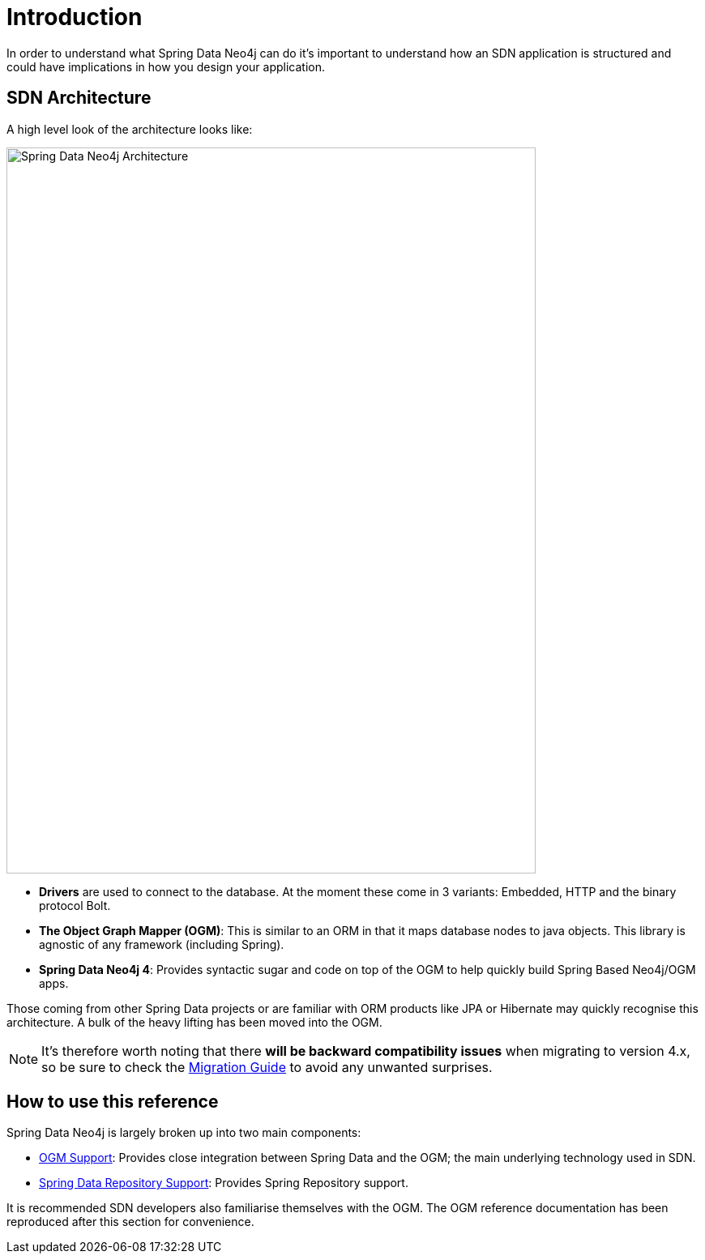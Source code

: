 [[reference.introduction]]
= Introduction

In order to understand what Spring Data Neo4j can do it's important to understand
how an SDN application is structured and could have implications in how you design your application.

[[reference.architecture]]
== SDN Architecture

A high level look of the architecture looks like:

image::SDN-Architecture.png[Spring Data Neo4j Architecture,align="center",width="653",height="896"]

* ***Drivers*** are used to connect to the database. At the moment these come in 3 variants: Embedded, HTTP and the binary protocol Bolt.
* ***The Object Graph Mapper (OGM)***: This is similar to an ORM in that it maps database nodes to java objects. This library is agnostic of any framework (including Spring).
* ***Spring Data Neo4j 4***: Provides syntactic sugar and code on top of the OGM to help quickly build Spring Based Neo4j/OGM apps.

Those coming from other Spring Data projects or are familiar with ORM products like JPA or Hibernate may quickly recognise this architecture.
A bulk of the heavy lifting has been moved into the OGM.

[NOTE]
It's therefore worth noting that there *will be backward compatibility issues* when migrating to version 4.x, so be sure to check the <<migration,Migration Guide>> to avoid any unwanted surprises.


[[reference.how-to-use-this-reference]]
== How to use this reference


Spring Data Neo4j is largely broken up into two main components:

- <<reference.ogm-support, OGM Support>>: Provides close integration between Spring Data and the OGM; the main underlying technology used in SDN.
- <<neo4j.repositories, Spring Data Repository Support>>: Provides Spring Repository support.

It is recommended SDN developers also familiarise themselves with the OGM. The OGM reference documentation has been reproduced after this
section for convenience.

